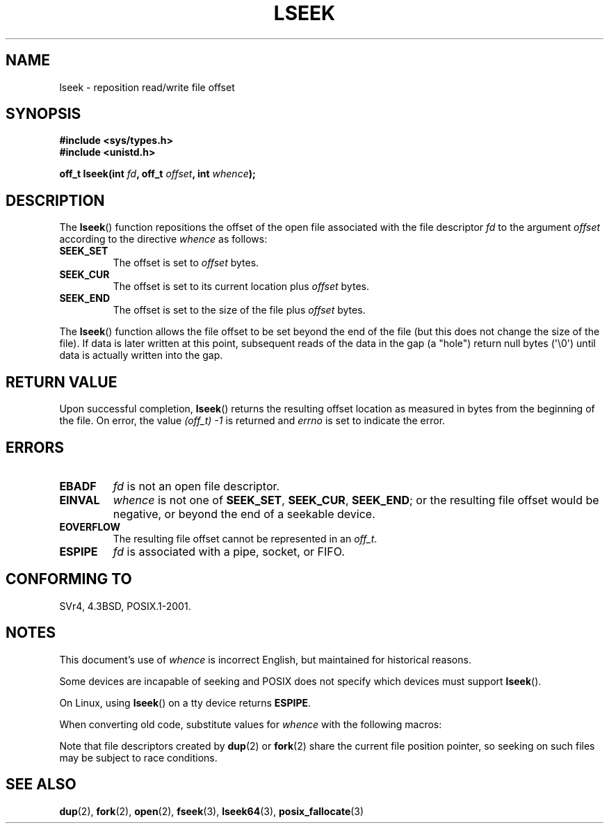 '\" t
.\" Copyright (c) 1980, 1991 Regents of the University of California.
.\" All rights reserved.
.\"
.\" Redistribution and use in source and binary forms, with or without
.\" modification, are permitted provided that the following conditions
.\" are met:
.\" 1. Redistributions of source code must retain the above copyright
.\"    notice, this list of conditions and the following disclaimer.
.\" 2. Redistributions in binary form must reproduce the above copyright
.\"    notice, this list of conditions and the following disclaimer in the
.\"    documentation and/or other materials provided with the distribution.
.\" 3. All advertising materials mentioning features or use of this software
.\"    must display the following acknowledgement:
.\"	This product includes software developed by the University of
.\"	California, Berkeley and its contributors.
.\" 4. Neither the name of the University nor the names of its contributors
.\"    may be used to endorse or promote products derived from this software
.\"    without specific prior written permission.
.\"
.\" THIS SOFTWARE IS PROVIDED BY THE REGENTS AND CONTRIBUTORS ``AS IS'' AND
.\" ANY EXPRESS OR IMPLIED WARRANTIES, INCLUDING, BUT NOT LIMITED TO, THE
.\" IMPLIED WARRANTIES OF MERCHANTABILITY AND FITNESS FOR A PARTICULAR PURPOSE
.\" ARE DISCLAIMED.  IN NO EVENT SHALL THE REGENTS OR CONTRIBUTORS BE LIABLE
.\" FOR ANY DIRECT, INDIRECT, INCIDENTAL, SPECIAL, EXEMPLARY, OR CONSEQUENTIAL
.\" DAMAGES (INCLUDING, BUT NOT LIMITED TO, PROCUREMENT OF SUBSTITUTE GOODS
.\" OR SERVICES; LOSS OF USE, DATA, OR PROFITS; OR BUSINESS INTERRUPTION)
.\" HOWEVER CAUSED AND ON ANY THEORY OF LIABILITY, WHETHER IN CONTRACT, STRICT
.\" LIABILITY, OR TORT (INCLUDING NEGLIGENCE OR OTHERWISE) ARISING IN ANY WAY
.\" OUT OF THE USE OF THIS SOFTWARE, EVEN IF ADVISED OF THE POSSIBILITY OF
.\" SUCH DAMAGE.
.\"
.\"     @(#)lseek.2	6.5 (Berkeley) 3/10/91
.\"
.\" Modified 1993-07-23 by Rik Faith <faith@cs.unc.edu>
.\" Modified 1995-06-10 by Andries Brouwer <aeb@cwi.nl>
.\" Modified 1996-10-31 by Eric S. Raymond <esr@thyrsus.com>
.\" Modified 1998-01-17 by Michael Haardt
.\"   <michael@cantor.informatik.rwth-aachen.de>
.\" Modified 2001-09-24 by Michael Haardt <michael@moria.de>
.\" Modified 2003-08-21 by Andries Brouwer <aeb@cwi.nl>
.\"
.\" FIXME: Linux 3.1 adds SEEK_HOLE and SEEK_DATA
.\"
.TH LSEEK 2 2010-09-11 "Linux" "Linux Programmer's Manual"
.SH NAME
lseek \- reposition read/write file offset
.SH SYNOPSIS
.B #include <sys/types.h>
.br
.B #include <unistd.h>
.sp
.BI "off_t lseek(int " fd ", off_t " offset ", int " whence );
.SH DESCRIPTION
The
.BR lseek ()
function repositions the offset of the open file associated with the
file descriptor
.I fd
to the argument
.I offset
according to the directive
.I whence
as follows:
.TP
.B SEEK_SET
The offset is set to
.I offset
bytes.
.TP
.B SEEK_CUR
The offset is set to its current location plus
.I offset
bytes.
.TP
.B SEEK_END
The offset is set to the size of the file plus
.I offset
bytes.
.PP
The
.BR lseek ()
function allows the file offset to be set beyond the end
of the file (but this does not change the size of the file).
If data is later written at this point, subsequent reads of the data
in the gap (a "hole") return null bytes (\(aq\\0\(aq) until
data is actually written into the gap.
.SH "RETURN VALUE"
Upon successful completion,
.BR lseek ()
returns the resulting offset location as measured in bytes from the
beginning of the file.
On error, the value \fI(off_t)\ \-1\fP is returned and
.I errno
is set to indicate the error.
.SH ERRORS
.TP
.B EBADF
.I fd
is not an open file descriptor.
.TP
.B EINVAL
.I whence
is not one of
.BR SEEK_SET ,
.BR SEEK_CUR ,
.BR SEEK_END ;
or the resulting file offset would be negative,
or beyond the end of a seekable device.
.\" Some systems may allow negative offsets for character devices
.\" and/or for remote file systems.
.TP
.B EOVERFLOW
.\" HP-UX 11 says EINVAL for this case (but POSIX.1 says EOVERFLOW)
The resulting file offset cannot be represented in an
.IR off_t .
.TP
.B ESPIPE
.I fd
is associated with a pipe, socket, or FIFO.
.SH "CONFORMING TO"
SVr4, 4.3BSD, POSIX.1-2001.
.SH NOTES
This document's use of
.I whence
is incorrect English, but maintained for historical reasons.

Some devices are incapable of seeking and POSIX does not specify which
devices must support
.BR lseek ().

On Linux, using
.BR lseek ()
on a tty device returns
\fBESPIPE\fP.
.\" Other systems return the number of written characters,
.\" using SEEK_SET to set the counter. (Of written characters.)

When converting old code, substitute values for \fIwhence\fP with the
following macros:
.TS
c c
l l.
old	new
0	SEEK_SET
1	SEEK_CUR
2	SEEK_END
L_SET	SEEK_SET
L_INCR	SEEK_CUR
L_XTND	SEEK_END
.TE
.\" .PP
.\" SVr1-3 returns \fIlong\fP instead of \fIoff_t\fP,
.\" (ancient) BSD returns \fIint\fP.
.PP
Note that file descriptors created by
.BR dup (2)
or
.BR fork (2)
share the current file position pointer, so seeking on such files may be
subject to race conditions.
.SH "SEE ALSO"
.BR dup (2),
.BR fork (2),
.BR open (2),
.BR fseek (3),
.BR lseek64 (3),
.BR posix_fallocate (3)
